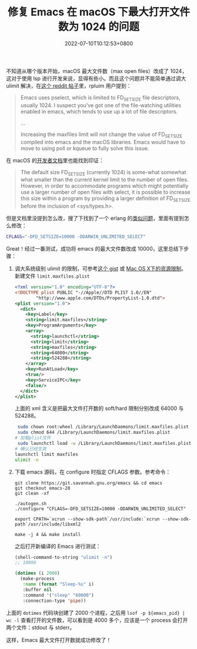 #+TITLE: 修复 Emacs 在 macOS 下最大打开文件数为 1024 的问题
#+DATE: 2022-07-10T10:12:53+0800
#+LASTMOD: 2022-07-10T10:21:40+0800
#+TAGS[]: macOS

不知道从哪个版本开始，macOS 最大文件数（max open files）改成了 1024，这对于使用 lsp 进行开发来说，显得有些小。而且这个问题并不能简单通过调大 ulimit 解决，在[[https://www.reddit.com/r/emacs/comments/mq2znn/comment/gudivjv/?utm_source=share&utm_medium=web2x&context=3][这个 reddit 帖子]]里，rpluim 用户提到：

#+begin_quote
Emacs uses pselect, which is limited to FD_SETSIZE file descriptors, usually 1024. I suspect you've got one of the file-watching utilities enabled in emacs, which tends to use up a lot of file descriptors.

...

Increasing the maxfiles limit will not change the value of FD_SETSIZE compiled into emacs and the macOS libraries. Emacs would have to move to using poll or kqueue to fully solve this issue.
#+end_quote

在 macOS 的[[https://developer.apple.com/library/archive/documentation/System/Conceptual/ManPages_iPhoneOS/man2/select.2.html][开发者文档]]里也能找到印证：
#+begin_quote
The default size FD_SETSIZE (currently 1024) is some-what somewhat
     what smaller than the current kernel limit to the number of open files.
     However, in order to accommodate programs which might potentially use a
     larger number of open files with select, it is possible to increase this
     size within a program by providing a larger definition of FD_SETSIZE
     before the inclusion of <sys/types.h>.
#+end_quote

但是文档里没提到怎么改，搜了下找到了一个 erlang 的[[https://github.com/Homebrew/legacy-homebrew/issues/6143][类似问题]]，里面有提到怎么修改：
#+begin_src bash
CFLAGS="-DFD_SETSIZE=10000 -DDARWIN_UNLIMITED_SELECT"
#+end_src

Great！经过一番测试，成功将 emacs 的最大文件数改成 10000，这里总结下步骤：
1. 调大系统级别 ulimit 的限制，可参考[[https://gist.github.com/skylock/0117ec637d468f91260927b43b816eda][这个 gist]] 或 [[https://wudaijun.com/2017/02/max-osx-ulimit/][Mac OS X下的资源限制]]。新建文件 =limit.maxfiles.plist=
   #+begin_src xml
<?xml version="1.0" encoding="UTF-8"?>
<!DOCTYPE plist PUBLIC "-//Apple//DTD PLIST 1.0//EN"
        "http://www.apple.com/DTDs/PropertyList-1.0.dtd">
<plist version="1.0">
  <dict>
    <key>Label</key>
    <string>limit.maxfiles</string>
    <key>ProgramArguments</key>
    <array>
      <string>launchctl</string>
      <string>limit</string>
      <string>maxfiles</string>
      <string>64000</string>
      <string>524288</string>
    </array>
    <key>RunAtLoad</key>
    <true/>
    <key>ServiceIPC</key>
    <false/>
  </dict>
</plist>
   #+end_src
   上面的 xml 含义是把最大文件打开数的 soft/hard 限制分别改成 64000 与 524288。
   #+begin_src bash
 sudo chown root:wheel /Library/LaunchDaemons/limit.maxfiles.plist
 sudo chmod 644 /Library/LaunchDaemons/limit.maxfiles.plist
# 加载plist文件
 sudo launchctl load -w /Library/LaunchDaemons/limit.maxfiles.plist
# 确认已经生效
launchctl limit maxfiles
ulimit -n
   #+end_src
2. 下载 emacs 源码，在 configure 时指定 CFLAGS 参数。参考命令：
   #+begin_src
git clone https://git.savannah.gnu.org/emacs && cd emacs
git checkout emacs-28
git clean -xf

./autogen.sh
./configure "CFLAGS=-DFD_SETSIZE=10000 -DDARWIN_UNLIMITED_SELECT"

export CPATH=`xcrun --show-sdk-path`/usr/include:`xcrun --show-sdk-path`/usr/include/libxml2

make -j 4 && make install
   #+end_src
   之后打开新编译的 Emacs 进行测试：
   #+BEGIN_SRC emacs-lisp
(shell-command-to-string "ulimit -n")
;; 10000

(dotimes (i 2000)
  (make-process
   :name (format "Sleep-%s" i)
   :buffer nil
   :command '("sleep" "60000")
   :connection-type 'pipe))
   #+END_SRC

上面的 =dotimes= 代码块创建了 2000 个进程，之后用 =lsof -p ${emacs_pid} | wc -l= 查看打开的文件数，可以看到是 4000 多个，应该是一个 process 会打开两个文件：stdout 与 stderr。

这样，Emacs 最大文件打开数就成功修改了！
